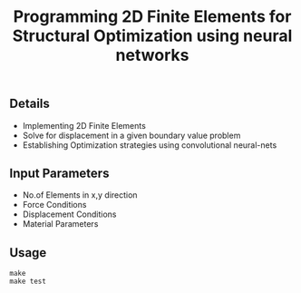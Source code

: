 #+title: Programming 2D Finite Elements for Structural Optimization using neural networks

** Details
+ Implementing 2D Finite Elements
+ Solve for displacement in a given boundary value problem
+ Establishing Optimization strategies using convolutional neural-nets

** Input Parameters
+ No.of Elements in x,y direction
+ Force Conditions
+ Displacement Conditions
+ Material Parameters

** Usage
#+begin_src shell
make
make test
#+end_src
